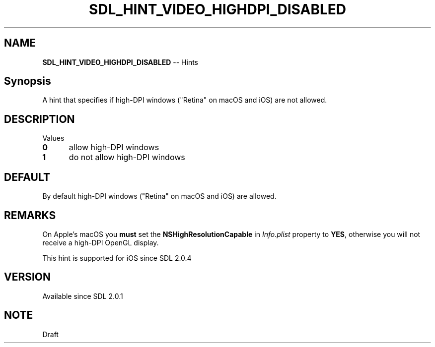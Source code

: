 .TH SDL_HINT_VIDEO_HIGHDPI_DISABLED 3 "2018.08.14" "https://github.com/haxpor/sdl2-manpage" "SDL2"
.SH NAME
\fBSDL_HINT_VIDEO_HIGHDPI_DISABLED\fR -- Hints

.SH Synopsis
A hint that specifies if high-DPI windows ("Retina" on macOS and iOS) are not allowed.

.SH DESCRIPTION
Values
.TP 5
.BI 0
allow high-DPI windows
.TP
.BI 1
do not allow high-DPI windows

.SH DEFAULT
By default high-DPI windows ("Retina" on macOS and iOS) are allowed.

.SH REMARKS
On Apple's macOS you \fBmust\fR set the \fBNSHighResolutionCapable\fR in \fIInfo.plist\fR property to \fBYES\fR, otherwise you will not receive a high-DPI OpenGL display.
.PP
This hint is supported for iOS since SDL 2.0.4

.SH VERSION
Available since SDL 2.0.1

.SH NOTE
Draft
